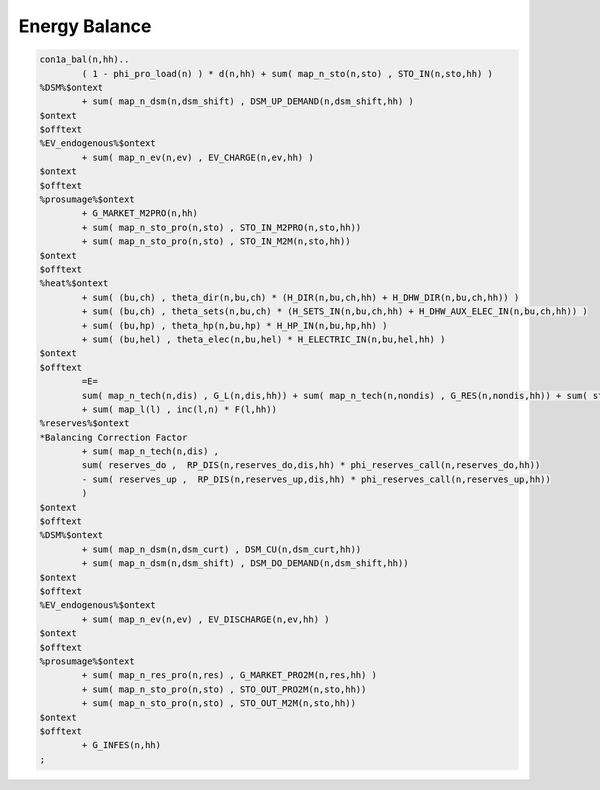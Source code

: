 .. _eq_balance:

Energy Balance
---------------

.. code::

        con1a_bal(n,hh)..
                ( 1 - phi_pro_load(n) ) * d(n,hh) + sum( map_n_sto(n,sto) , STO_IN(n,sto,hh) )
        %DSM%$ontext
                + sum( map_n_dsm(n,dsm_shift) , DSM_UP_DEMAND(n,dsm_shift,hh) )
        $ontext
        $offtext
        %EV_endogenous%$ontext
                + sum( map_n_ev(n,ev) , EV_CHARGE(n,ev,hh) )
        $ontext
        $offtext
        %prosumage%$ontext
                + G_MARKET_M2PRO(n,hh)
                + sum( map_n_sto_pro(n,sto) , STO_IN_M2PRO(n,sto,hh))
                + sum( map_n_sto_pro(n,sto) , STO_IN_M2M(n,sto,hh))
        $ontext
        $offtext
        %heat%$ontext
                + sum( (bu,ch) , theta_dir(n,bu,ch) * (H_DIR(n,bu,ch,hh) + H_DHW_DIR(n,bu,ch,hh)) )
                + sum( (bu,ch) , theta_sets(n,bu,ch) * (H_SETS_IN(n,bu,ch,hh) + H_DHW_AUX_ELEC_IN(n,bu,ch,hh)) )
                + sum( (bu,hp) , theta_hp(n,bu,hp) * H_HP_IN(n,bu,hp,hh) )
                + sum( (bu,hel) , theta_elec(n,bu,hel) * H_ELECTRIC_IN(n,bu,hel,hh) )
        $ontext
        $offtext
                =E=
                sum( map_n_tech(n,dis) , G_L(n,dis,hh)) + sum( map_n_tech(n,nondis) , G_RES(n,nondis,hh)) + sum( sto , STO_OUT(n,sto,hh) ) + sum( map_n_rsvr(n,rsvr) , RSVR_OUT(n,rsvr,hh))
                + sum( map_l(l) , inc(l,n) * F(l,hh))
        %reserves%$ontext
        *Balancing Correction Factor
                + sum( map_n_tech(n,dis) ,
                sum( reserves_do ,  RP_DIS(n,reserves_do,dis,hh) * phi_reserves_call(n,reserves_do,hh))
                - sum( reserves_up ,  RP_DIS(n,reserves_up,dis,hh) * phi_reserves_call(n,reserves_up,hh))
                )
        $ontext
        $offtext
        %DSM%$ontext
                + sum( map_n_dsm(n,dsm_curt) , DSM_CU(n,dsm_curt,hh))
                + sum( map_n_dsm(n,dsm_shift) , DSM_DO_DEMAND(n,dsm_shift,hh))
        $ontext
        $offtext
        %EV_endogenous%$ontext
                + sum( map_n_ev(n,ev) , EV_DISCHARGE(n,ev,hh) )
        $ontext
        $offtext
        %prosumage%$ontext
                + sum( map_n_res_pro(n,res) , G_MARKET_PRO2M(n,res,hh) )
                + sum( map_n_sto_pro(n,sto) , STO_OUT_PRO2M(n,sto,hh))
                + sum( map_n_sto_pro(n,sto) , STO_OUT_M2M(n,sto,hh))
        $ontext
        $offtext
                + G_INFES(n,hh)
        ;